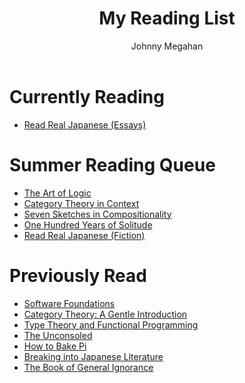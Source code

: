#+Title: My Reading List
#+Author: Johnny Megahan
#+Email: megahanj@acm.org
#+Description: The reading list of Johnny Megahan.
#+Options: html-style:nil html-scripts:nil html-postamble:nil toc:nil num:nil

* Currently Reading
- [[http://www.kodanshausa.com/books/9781568364148/][Read Real Japanese (Essays)]]

* Summer Reading Queue
- [[https://profilebooks.com/the-art-of-logic-hb.html][The Art of Logic]]
- [[http://www.math.jhu.edu/~eriehl/context/][Category Theory in Context]]
- [[http://math.mit.edu/~dspivak/teaching/sp18/7Sketches.pdf][Seven Sketches in Compositionality]]
- [[https://www.harpercollins.com/9780060883287/one-hundred-years-of-solitude/][One Hundred Years of Solitude]]
- [[http://www.kodanshausa.com/books/9781568365299/][Read Real Japanese (Fiction)]]

* Previously Read
- [[https://softwarefoundations.cis.upenn.edu/current/index.html][Software Foundations]]
- [[http://www.logicmatters.net/resources/pdfs/GentleIntro.pdf][Category Theory: A Gentle Introduction]]
- [[https://www.cs.kent.ac.uk/people/staff/sjt/TTFP/][Type Theory and Functional Programming]]
- [[https://www.faber.co.uk/9780571283897-the-unconsoled.html][The Unconsoled]]
- [[https://profilebooks.com/how-to-bake-pi.html][How to Bake Pi]]
- [[http://www.kodanshausa.com/books/9781568364155/][Breaking into Japanese Literature]]
- [[https://www.penguinrandomhouse.com/books/115561/the-book-of-general-ignorance-by-john-mitchinson-and-john-lloyd/9780307394910][The Book of General Ignorance]]
